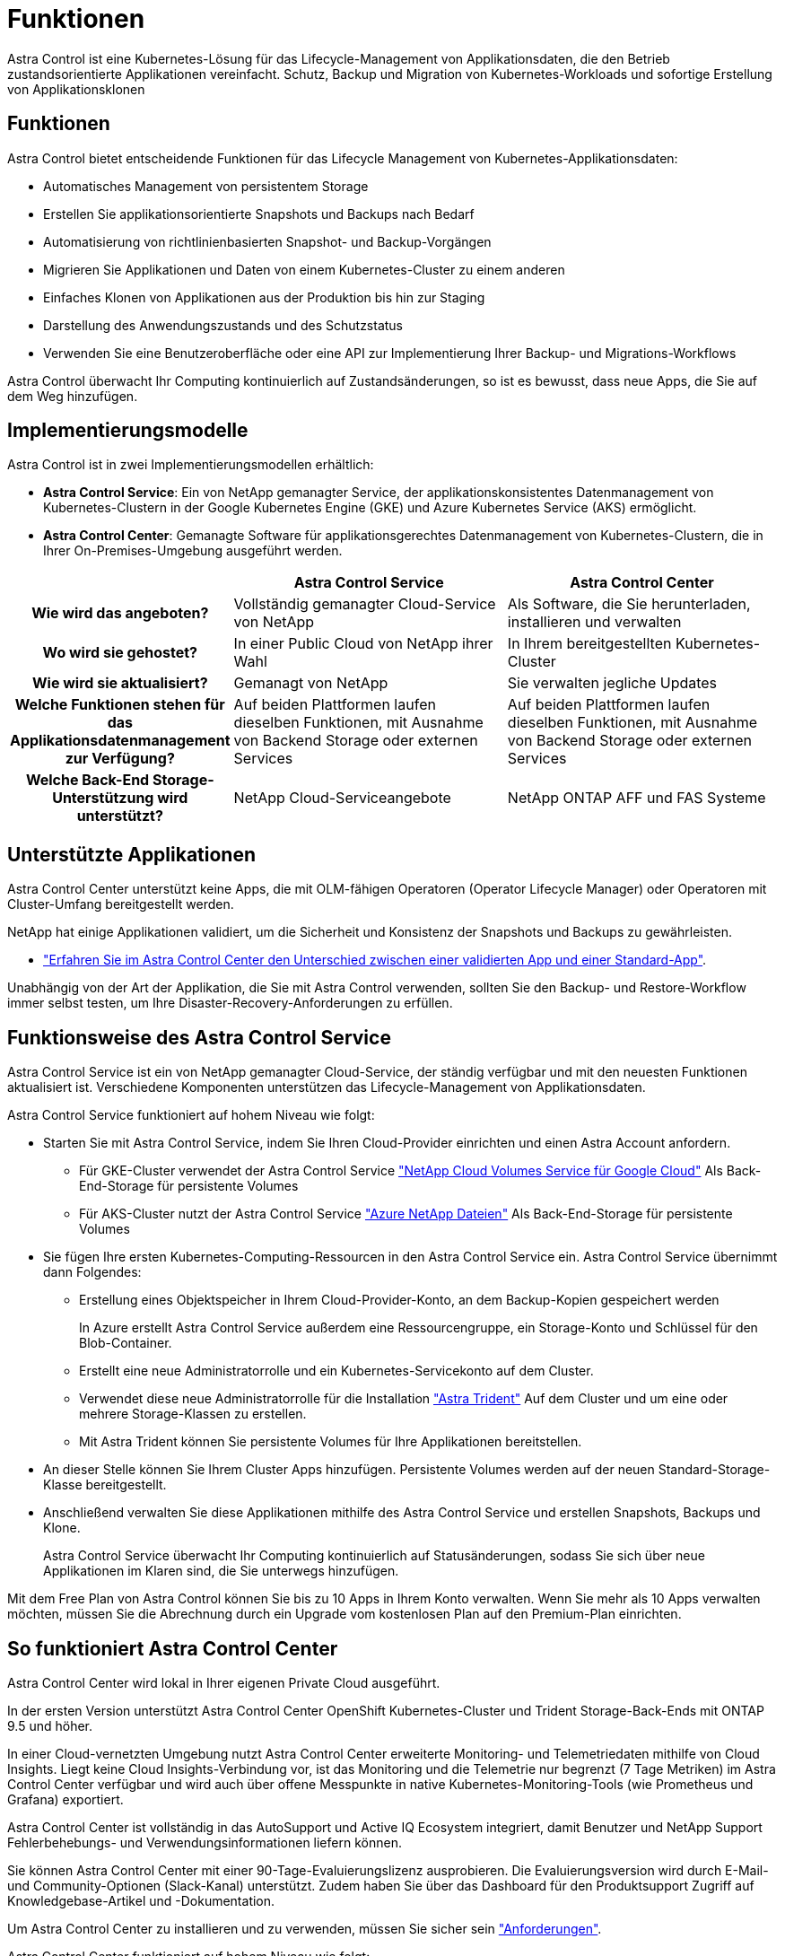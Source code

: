 = Funktionen
:allow-uri-read: 


Astra Control ist eine Kubernetes-Lösung für das Lifecycle-Management von Applikationsdaten, die den Betrieb zustandsorientierte Applikationen vereinfacht. Schutz, Backup und Migration von Kubernetes-Workloads und sofortige Erstellung von Applikationsklonen



== Funktionen

Astra Control bietet entscheidende Funktionen für das Lifecycle Management von Kubernetes-Applikationsdaten:

* Automatisches Management von persistentem Storage
* Erstellen Sie applikationsorientierte Snapshots und Backups nach Bedarf
* Automatisierung von richtlinienbasierten Snapshot- und Backup-Vorgängen
* Migrieren Sie Applikationen und Daten von einem Kubernetes-Cluster zu einem anderen
* Einfaches Klonen von Applikationen aus der Produktion bis hin zur Staging
* Darstellung des Anwendungszustands und des Schutzstatus
* Verwenden Sie eine Benutzeroberfläche oder eine API zur Implementierung Ihrer Backup- und Migrations-Workflows


Astra Control überwacht Ihr Computing kontinuierlich auf Zustandsänderungen, so ist es bewusst, dass neue Apps, die Sie auf dem Weg hinzufügen.



== Implementierungsmodelle

Astra Control ist in zwei Implementierungsmodellen erhältlich:

* *Astra Control Service*: Ein von NetApp gemanagter Service, der applikationskonsistentes Datenmanagement von Kubernetes-Clustern in der Google Kubernetes Engine (GKE) und Azure Kubernetes Service (AKS) ermöglicht.
* *Astra Control Center*: Gemanagte Software für applikationsgerechtes Datenmanagement von Kubernetes-Clustern, die in Ihrer On-Premises-Umgebung ausgeführt werden.


[cols="1h,2d,2d"]
|===
|  | Astra Control Service | Astra Control Center 


| Wie wird das angeboten? | Vollständig gemanagter Cloud-Service von NetApp | Als Software, die Sie herunterladen, installieren und verwalten 


| Wo wird sie gehostet? | In einer Public Cloud von NetApp ihrer Wahl | In Ihrem bereitgestellten Kubernetes-Cluster 


| Wie wird sie aktualisiert? | Gemanagt von NetApp | Sie verwalten jegliche Updates 


| Welche Funktionen stehen für das Applikationsdatenmanagement zur Verfügung? | Auf beiden Plattformen laufen dieselben Funktionen, mit Ausnahme von Backend Storage oder externen Services | Auf beiden Plattformen laufen dieselben Funktionen, mit Ausnahme von Backend Storage oder externen Services 


| Welche Back-End Storage-Unterstützung wird unterstützt? | NetApp Cloud-Serviceangebote | NetApp ONTAP AFF und FAS Systeme 
|===


== Unterstützte Applikationen

Astra Control Center unterstützt keine Apps, die mit OLM-fähigen Operatoren (Operator Lifecycle Manager) oder Operatoren mit Cluster-Umfang bereitgestellt werden.

NetApp hat einige Applikationen validiert, um die Sicherheit und Konsistenz der Snapshots und Backups zu gewährleisten.

* link:../concepts/validated-vs-standard.html["Erfahren Sie im Astra Control Center den Unterschied zwischen einer validierten App und einer Standard-App"^].


Unabhängig von der Art der Applikation, die Sie mit Astra Control verwenden, sollten Sie den Backup- und Restore-Workflow immer selbst testen, um Ihre Disaster-Recovery-Anforderungen zu erfüllen.



== Funktionsweise des Astra Control Service

Astra Control Service ist ein von NetApp gemanagter Cloud-Service, der ständig verfügbar und mit den neuesten Funktionen aktualisiert ist. Verschiedene Komponenten unterstützen das Lifecycle-Management von Applikationsdaten.

Astra Control Service funktioniert auf hohem Niveau wie folgt:

* Starten Sie mit Astra Control Service, indem Sie Ihren Cloud-Provider einrichten und einen Astra Account anfordern.
+
** Für GKE-Cluster verwendet der Astra Control Service https://cloud.netapp.com/cloud-volumes-service-for-gcp["NetApp Cloud Volumes Service für Google Cloud"^] Als Back-End-Storage für persistente Volumes
** Für AKS-Cluster nutzt der Astra Control Service https://cloud.netapp.com/azure-netapp-files["Azure NetApp Dateien"^] Als Back-End-Storage für persistente Volumes


* Sie fügen Ihre ersten Kubernetes-Computing-Ressourcen in den Astra Control Service ein. Astra Control Service übernimmt dann Folgendes:
+
** Erstellung eines Objektspeicher in Ihrem Cloud-Provider-Konto, an dem Backup-Kopien gespeichert werden
+
In Azure erstellt Astra Control Service außerdem eine Ressourcengruppe, ein Storage-Konto und Schlüssel für den Blob-Container.

** Erstellt eine neue Administratorrolle und ein Kubernetes-Servicekonto auf dem Cluster.
** Verwendet diese neue Administratorrolle für die Installation https://docs.netapp.com/us-en/trident/index.html["Astra Trident"^] Auf dem Cluster und um eine oder mehrere Storage-Klassen zu erstellen.
** Mit Astra Trident können Sie persistente Volumes für Ihre Applikationen bereitstellen.


* An dieser Stelle können Sie Ihrem Cluster Apps hinzufügen. Persistente Volumes werden auf der neuen Standard-Storage-Klasse bereitgestellt.
* Anschließend verwalten Sie diese Applikationen mithilfe des Astra Control Service und erstellen Snapshots, Backups und Klone.
+
Astra Control Service überwacht Ihr Computing kontinuierlich auf Statusänderungen, sodass Sie sich über neue Applikationen im Klaren sind, die Sie unterwegs hinzufügen.



Mit dem Free Plan von Astra Control können Sie bis zu 10 Apps in Ihrem Konto verwalten. Wenn Sie mehr als 10 Apps verwalten möchten, müssen Sie die Abrechnung durch ein Upgrade vom kostenlosen Plan auf den Premium-Plan einrichten.



== So funktioniert Astra Control Center

Astra Control Center wird lokal in Ihrer eigenen Private Cloud ausgeführt.

In der ersten Version unterstützt Astra Control Center OpenShift Kubernetes-Cluster und Trident Storage-Back-Ends mit ONTAP 9.5 und höher.

In einer Cloud-vernetzten Umgebung nutzt Astra Control Center erweiterte Monitoring- und Telemetriedaten mithilfe von Cloud Insights. Liegt keine Cloud Insights-Verbindung vor, ist das Monitoring und die Telemetrie nur begrenzt (7 Tage Metriken) im Astra Control Center verfügbar und wird auch über offene Messpunkte in native Kubernetes-Monitoring-Tools (wie Prometheus und Grafana) exportiert.

Astra Control Center ist vollständig in das AutoSupport und Active IQ Ecosystem integriert, damit Benutzer und NetApp Support Fehlerbehebungs- und Verwendungsinformationen liefern können.

Sie können Astra Control Center mit einer 90-Tage-Evaluierungslizenz ausprobieren. Die Evaluierungsversion wird durch E-Mail- und Community-Optionen (Slack-Kanal) unterstützt. Zudem haben Sie über das Dashboard für den Produktsupport Zugriff auf Knowledgebase-Artikel und -Dokumentation.

Um Astra Control Center zu installieren und zu verwenden, müssen Sie sicher sein https://docs.netapp.com/us-en/astra-control-center/get-started/requirements.html["Anforderungen"].

Astra Control Center funktioniert auf hohem Niveau wie folgt:

* Sie installieren Astra Control Center in Ihrer lokalen Umgebung. Erfahren Sie mehr darüber, wie Sie https://docs.netapp.com/us-en/astra-control-center/get-started/install_acc.html["Installieren Sie Astra Control Center"].
* Sie führen einige Setup-Aufgaben wie die folgenden aus:
+
** Lizenzierung einrichten.
** Fügen Sie den ersten Cluster hinzu.
** Fügen Sie den Back-End-Storage hinzu, der beim Hinzufügen des Clusters erkannt wird.
** Fügen Sie einen Objektspeicher-Bucket hinzu, der Ihre Applikations-Backups speichert.




Erfahren Sie mehr darüber, wie Sie https://docs.netapp.com/us-en/astra-control-center/get-started/setup_overview.html["Einrichten des Astra Control Center"].

Astra Control Center erreicht dies:

* Erkennung von Details zu gemanagten Kubernetes Clustern
* Erkennt die Astra Trident Konfiguration auf den Clustern, die Sie managen möchten, und ermöglicht es Ihnen, die Storage-Back-Ends zu überwachen.
* Erkennt Apps auf diesen Clustern und ermöglicht das Management und den Schutz der Apps.


Sie können Applikationen zu Ihrem Cluster hinzufügen. Wenn Sie auch bereits einige Apps im Cluster verwalten, können Sie sie mit Astra Control Center erkennen und managen. Nutzen Sie dann das Astra Control Center, um Snapshots, Backups und Klone zu erstellen.



== Finden Sie weitere Informationen

* https://docs.netapp.com/us-en/astra-control-service/index.html["Dokumentation des Astra Control Service"^]
* https://docs.netapp.com/us-en/astra-control-center/index.html["Astra Control Center-Dokumentation"^]
* https://docs.netapp.com/us-en/trident/index.html["Astra Trident-Dokumentation"^]
* https://docs.netapp.com/us-en/astra-automation-2108/index.html["Verwenden Sie die Astra API"^]
* https://docs.netapp.com/us-en/cloudinsights/["Cloud Insights-Dokumentation"^]
* https://docs.netapp.com/us-en/ontap/index.html["ONTAP-Dokumentation"^]

